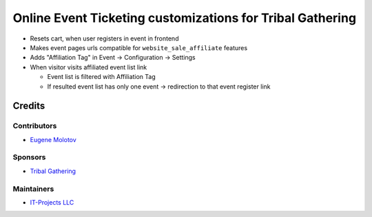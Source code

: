 ============================================================
 Online Event Ticketing customizations for Tribal Gathering
============================================================

* Resets cart, when user registers in event in frontend

* Makes event pages urls compatible for ``website_sale_affiliate`` features

* Adds "Affiliation Tag" in Event -> Configuration -> Settings

* When visitor visits affiliated event list link

  * Event list is filtered with Affiliation Tag

  * If resulted event list has only one event -> redirection to that event register link

Credits
=======

Contributors
------------

* `Eugene Molotov <https://github.com/em230418>`__

Sponsors
--------

* `Tribal Gathering <https://www.tribalgathering.com/>`__

Maintainers
-----------

* `IT-Projects LLC <https://it-projects.info>`__

